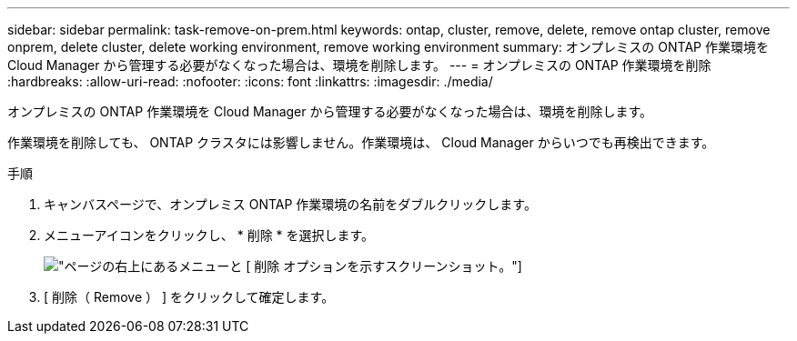 ---
sidebar: sidebar 
permalink: task-remove-on-prem.html 
keywords: ontap, cluster, remove, delete, remove ontap cluster, remove onprem, delete cluster, delete working environment, remove working environment 
summary: オンプレミスの ONTAP 作業環境を Cloud Manager から管理する必要がなくなった場合は、環境を削除します。 
---
= オンプレミスの ONTAP 作業環境を削除
:hardbreaks:
:allow-uri-read: 
:nofooter: 
:icons: font
:linkattrs: 
:imagesdir: ./media/


[role="lead"]
オンプレミスの ONTAP 作業環境を Cloud Manager から管理する必要がなくなった場合は、環境を削除します。

作業環境を削除しても、 ONTAP クラスタには影響しません。作業環境は、 Cloud Manager からいつでも再検出できます。

.手順
. キャンバスページで、オンプレミス ONTAP 作業環境の名前をダブルクリックします。
. メニューアイコンをクリックし、 * 削除 * を選択します。
+
image:screenshot_remove_onprem.png["ページの右上にあるメニューと [ 削除 ] オプションを示すスクリーンショット。"]

. [ 削除（ Remove ） ] をクリックして確定します。

